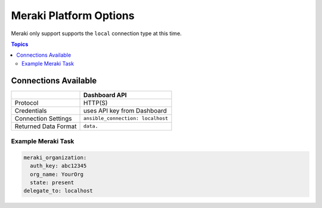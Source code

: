 .. _meraki_platform_options:

***************************************
Meraki Platform Options
***************************************

Meraki only support supports the ``local`` connection type at this time.

.. contents:: Topics

Connections Available
================================================================================

.. table::
    :class: documentation-table

    ====================  ==========================================
    ..                    Dashboard API
    ====================  ==========================================
    Protocol              HTTP(S)

    Credentials           uses API key from Dashboard

    Connection Settings   ``ansible_connection: localhost``

    Returned Data Format  ``data.``
    ====================  ==========================================


Example Meraki Task
-------------------

.. code-block:: yaml

  meraki_organization:
    auth_key: abc12345
    org_name: YourOrg
    state: present
  delegate_to: localhost

.. seealso::

         :ref:`timeout_options`
